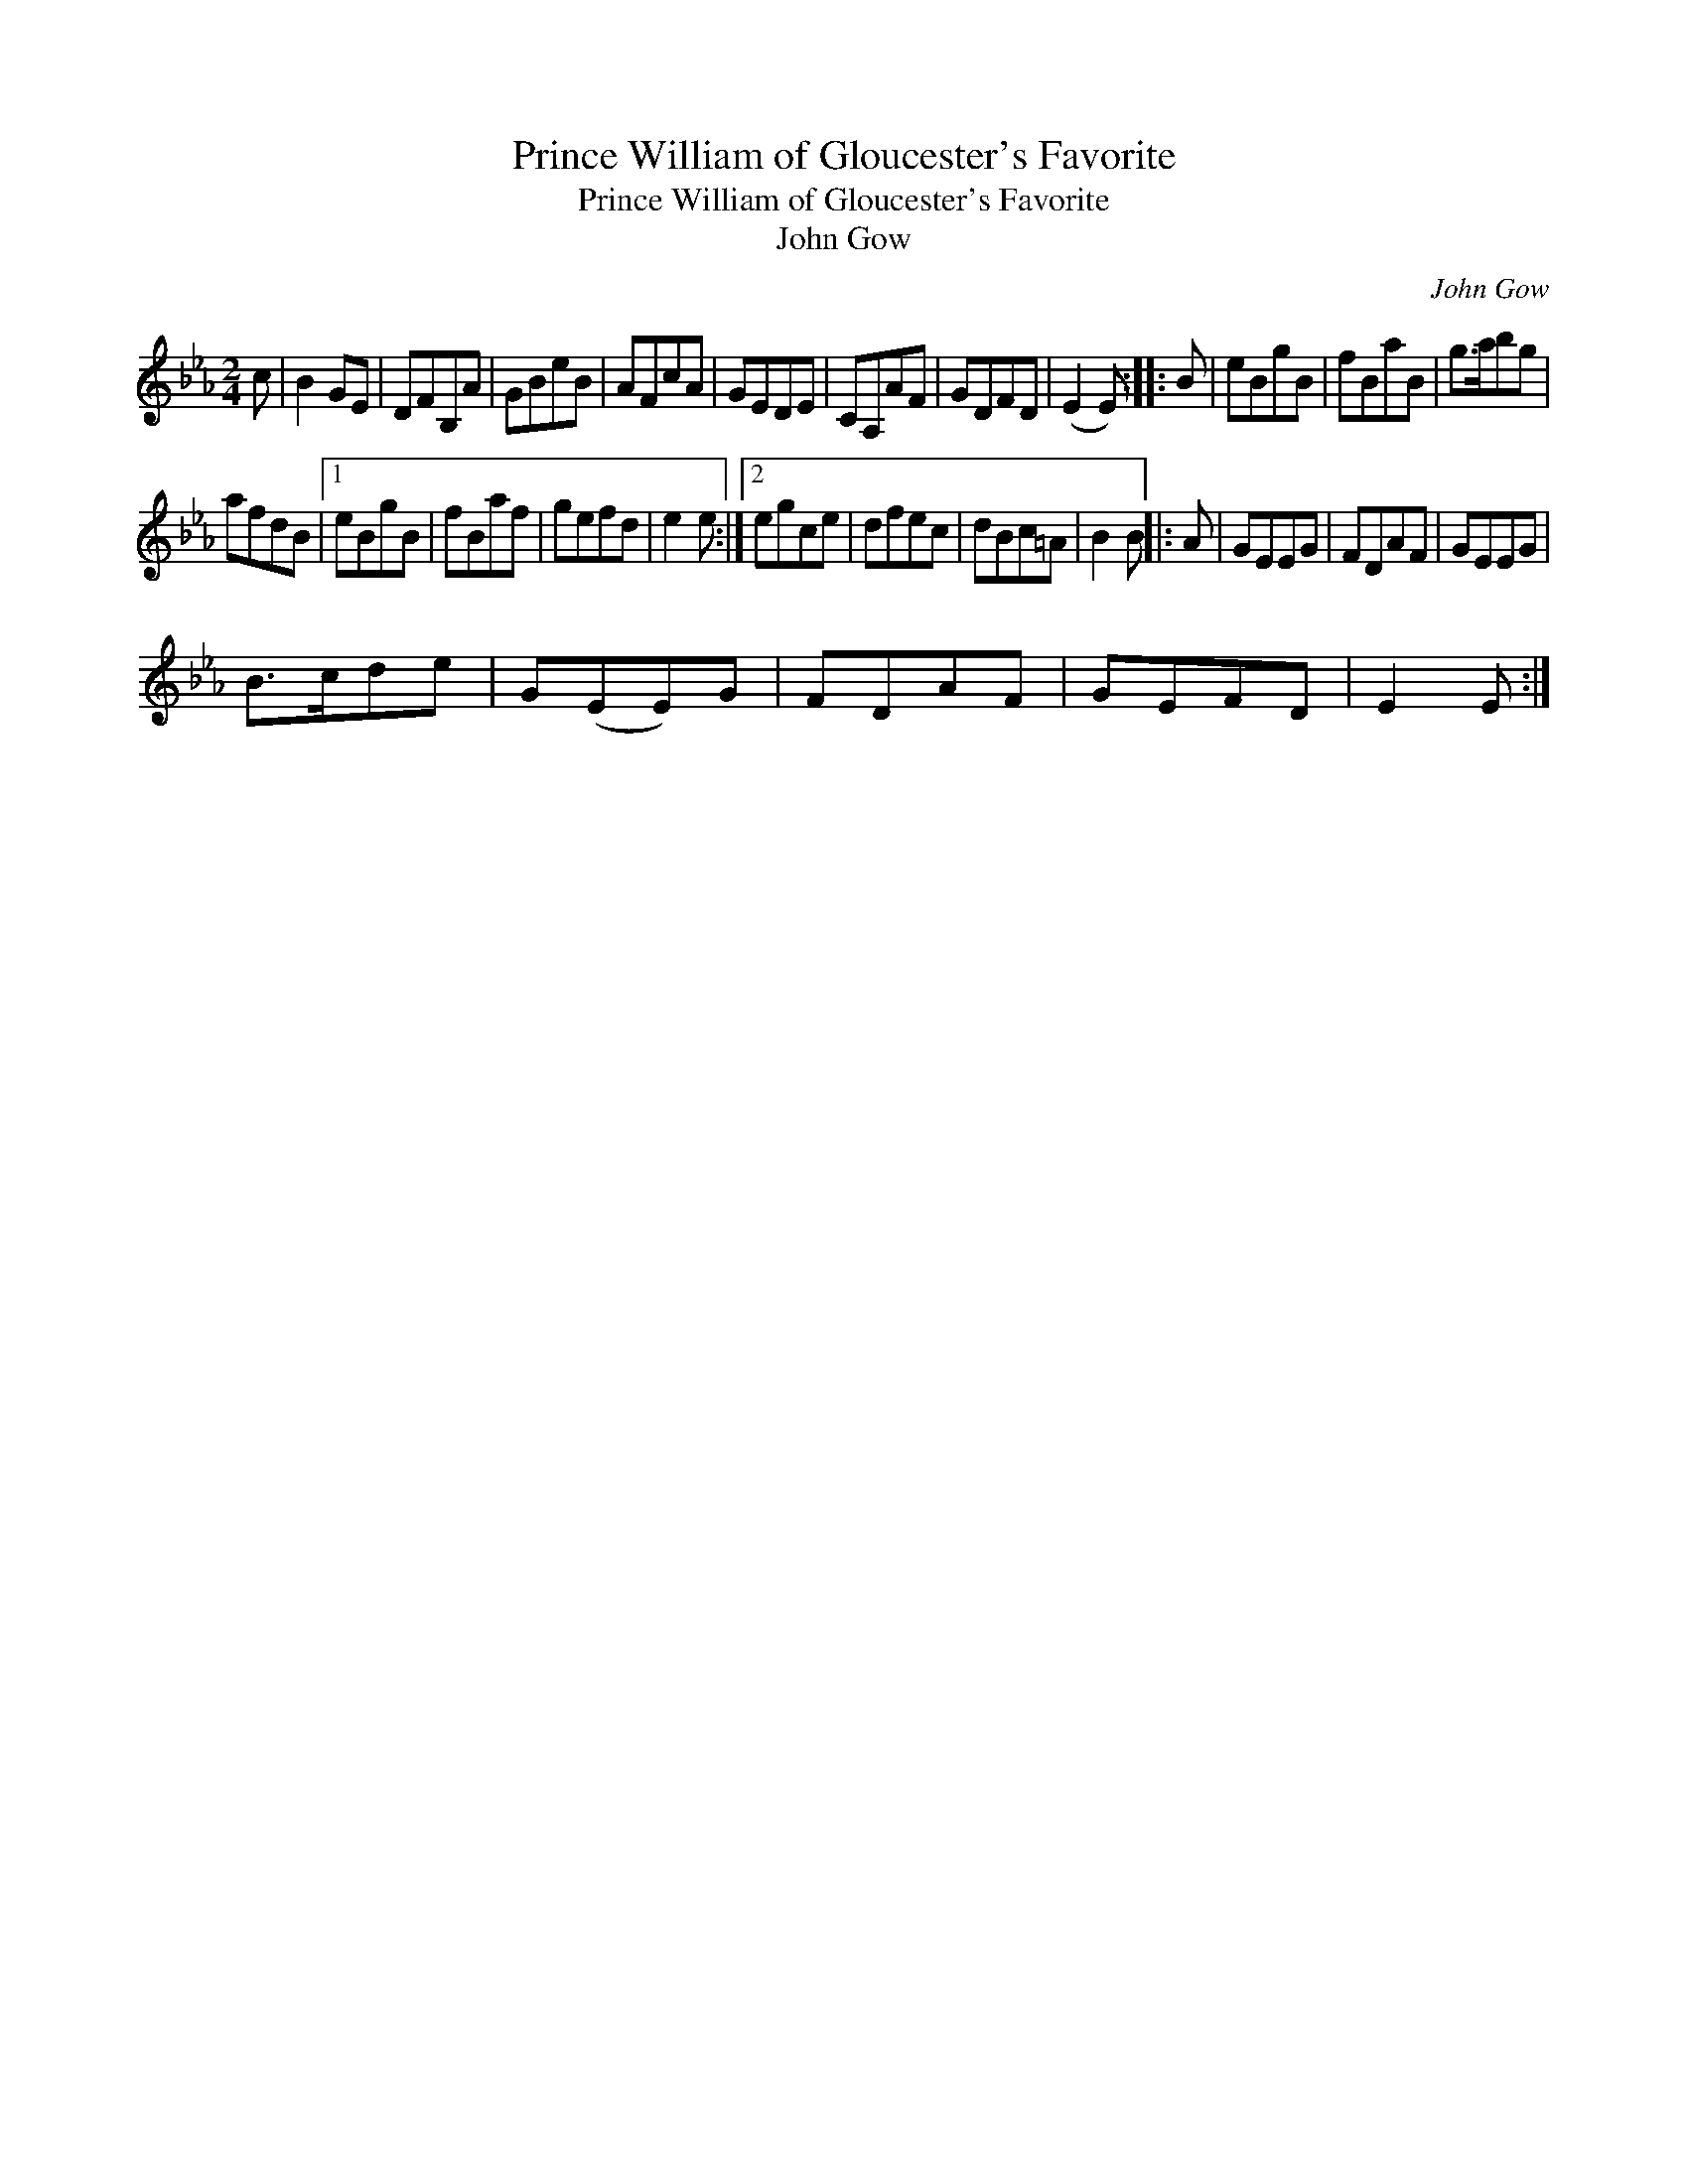 X:1
T:Prince William of Gloucester's Favorite
T:Prince William of Gloucester's Favorite
T:John Gow
C:John Gow
L:1/8
M:2/4
K:Eb
V:1 treble 
V:1
 c | B2 GE | DFB,A | GBeB | AFcA | GEDE | CA,AF | GDFD | (E2 E) :: B | eBgB | fBaB | g>abg | %13
 afdB |1 eBgB | fBaf | gefd | e2 e :|2 egce | dfec | dBc=A | B2 B |: A | GEEG | FDAF | GEEG | %26
 B>cde | G(EE)G | FDAF | GEFD | E2 E :| %31

